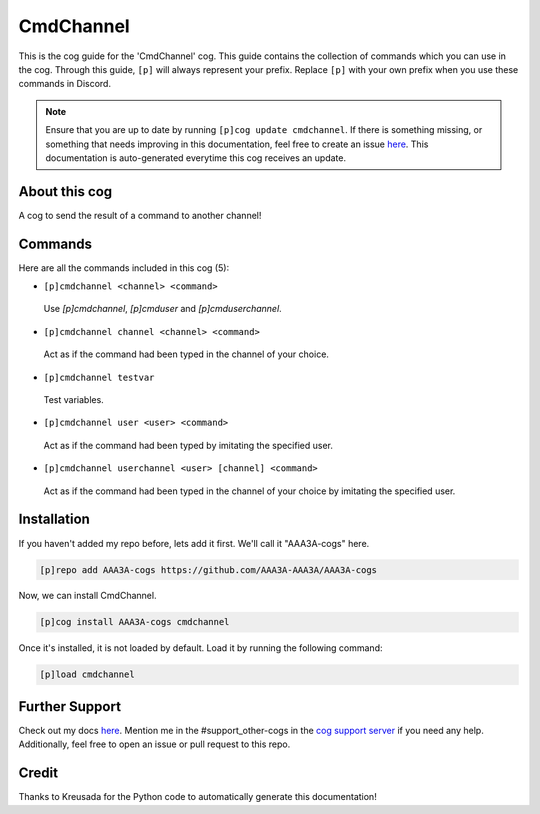 .. _cmdchannel:
==========
CmdChannel
==========

This is the cog guide for the 'CmdChannel' cog. This guide contains the collection of commands which you can use in the cog.
Through this guide, ``[p]`` will always represent your prefix. Replace ``[p]`` with your own prefix when you use these commands in Discord.

.. note::

    Ensure that you are up to date by running ``[p]cog update cmdchannel``.
    If there is something missing, or something that needs improving in this documentation, feel free to create an issue `here <https://github.com/AAA3A-AAA3A/AAA3A-cogs/issues>`_.
    This documentation is auto-generated everytime this cog receives an update.

--------------
About this cog
--------------

A cog to send the result of a command to another channel!

--------
Commands
--------

Here are all the commands included in this cog (5):

* ``[p]cmdchannel <channel> <command>``
 Use `[p]cmdchannel`, `[p]cmduser` and `[p]cmduserchannel`.

* ``[p]cmdchannel channel <channel> <command>``
 Act as if the command had been typed in the channel of your choice.

* ``[p]cmdchannel testvar``
 Test variables.

* ``[p]cmdchannel user <user> <command>``
 Act as if the command had been typed by imitating the specified user.

* ``[p]cmdchannel userchannel <user> [channel] <command>``
 Act as if the command had been typed in the channel of your choice by imitating the specified user.

------------
Installation
------------

If you haven't added my repo before, lets add it first. We'll call it
"AAA3A-cogs" here.

.. code-block:: ini

    [p]repo add AAA3A-cogs https://github.com/AAA3A-AAA3A/AAA3A-cogs

Now, we can install CmdChannel.

.. code-block:: ini

    [p]cog install AAA3A-cogs cmdchannel

Once it's installed, it is not loaded by default. Load it by running the following command:

.. code-block:: ini

    [p]load cmdchannel

---------------
Further Support
---------------

Check out my docs `here <https://aaa3a-cogs.readthedocs.io/en/latest/>`_.
Mention me in the #support_other-cogs in the `cog support server <https://discord.gg/GET4DVk>`_ if you need any help.
Additionally, feel free to open an issue or pull request to this repo.

------
Credit
------

Thanks to Kreusada for the Python code to automatically generate this documentation!
